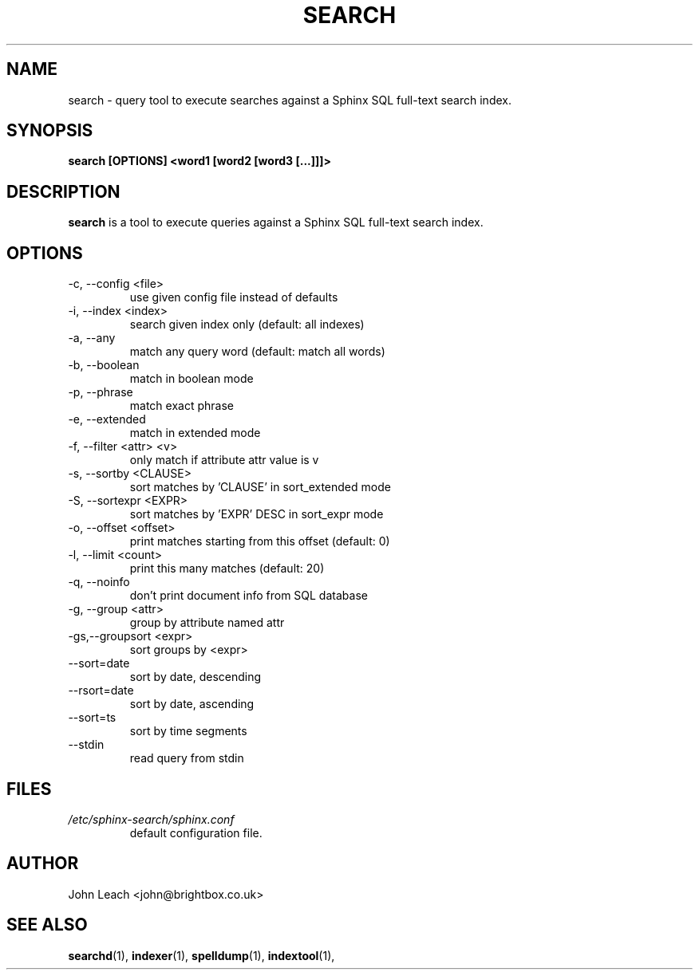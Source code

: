 .TH SEARCH 1 "2008-12-12" GNU "Sphinx SQL full-text search engine"

.SH NAME
search \- query tool to execute searches against a Sphinx SQL full-text search index.

.SH SYNOPSIS
.B search [OPTIONS] <word1 [word2 [word3 [...]]]>

.SH DESCRIPTION
.B search
is a tool to execute queries against a Sphinx SQL full-text search index.

.SH OPTIONS
.TP
\-c, --config <file>
use given config file instead of defaults

.TP
-i, --index <index>
search given index only (default: all indexes)

.TP
-a, --any
match any query word (default: match all words)

.TP
-b, --boolean
match in boolean mode

.TP
-p, --phrase
match exact phrase

.TP
-e, --extended
match in extended mode

.TP
-f, --filter <attr> <v>
only match if attribute attr value is v

.TP
-s, --sortby <CLAUSE>
sort matches by 'CLAUSE' in sort_extended mode

.TP
-S, --sortexpr <EXPR>
sort matches by 'EXPR' DESC in sort_expr mode

.TP
-o, --offset <offset>
print matches starting from this offset (default: 0)

.TP
-l, --limit <count>
print this many matches (default: 20)

.TP
-q, --noinfo
don't print document info from SQL database

.TP
-g, --group <attr>
group by attribute named attr

.TP
-gs,--groupsort <expr>
sort groups by <expr>

.TP
--sort=date
sort by date, descending

.TP
--rsort=date
sort by date, ascending

.TP
--sort=ts
sort by time segments

.TP
--stdin
read query from stdin

.SH FILES
.I /etc/sphinx-search/sphinx.conf
.RS
default configuration file.

.SH AUTHOR
John Leach <john@brightbox.co.uk>

.SH SEE ALSO
.BR searchd (1),
.BR indexer (1),
.BR spelldump (1),
.BR indextool (1),
